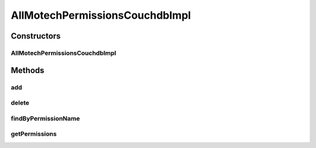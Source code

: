 .. java:import:: org.ektorp CouchDbConnector

.. java:import:: org.ektorp ViewQuery

.. java:import:: org.ektorp.support View

.. java:import:: org.motechproject.commons.couchdb.dao MotechBaseRepository

.. java:import:: org.motechproject.security.domain MotechPermission

.. java:import:: org.motechproject.security.domain MotechPermissionCouchdbImpl

.. java:import:: org.springframework.beans.factory.annotation Autowired

.. java:import:: org.springframework.beans.factory.annotation Qualifier

.. java:import:: org.springframework.stereotype Component

.. java:import:: java.util ArrayList

.. java:import:: java.util List

AllMotechPermissionsCouchdbImpl
===============================

.. java:package:: org.motechproject.security.repository
   :noindex:

.. java:type:: @Component @View public class AllMotechPermissionsCouchdbImpl extends MotechBaseRepository<MotechPermissionCouchdbImpl> implements AllMotechPermissions

   CouchDb implementation of the \ :java:ref:`AllMotechPermissions`\  interface.

Constructors
------------
AllMotechPermissionsCouchdbImpl
^^^^^^^^^^^^^^^^^^^^^^^^^^^^^^^

.. java:constructor:: @Autowired protected AllMotechPermissionsCouchdbImpl(CouchDbConnector db)
   :outertype: AllMotechPermissionsCouchdbImpl

Methods
-------
add
^^^

.. java:method:: @Override public void add(MotechPermission permission)
   :outertype: AllMotechPermissionsCouchdbImpl

delete
^^^^^^

.. java:method:: @Override public void delete(MotechPermission permission)
   :outertype: AllMotechPermissionsCouchdbImpl

findByPermissionName
^^^^^^^^^^^^^^^^^^^^

.. java:method:: @Override @View public MotechPermission findByPermissionName(String permissionName)
   :outertype: AllMotechPermissionsCouchdbImpl

getPermissions
^^^^^^^^^^^^^^

.. java:method:: @Override public List<MotechPermission> getPermissions()
   :outertype: AllMotechPermissionsCouchdbImpl

